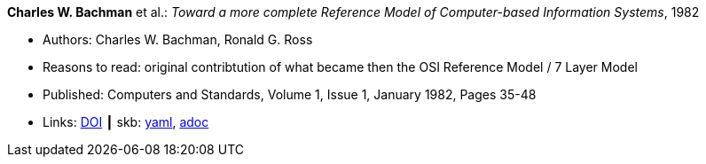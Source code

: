 //
// This file was generated by SKB-Dashboard, task 'lib-yaml2src'
// - on Wednesday November  7 at 08:42:47
// - skb-dashboard: https://www.github.com/vdmeer/skb-dashboard
//

*Charles W. Bachman* et al.: _Toward a more complete Reference Model of Computer-based Information Systems_, 1982

* Authors: Charles W. Bachman, Ronald G. Ross
* Reasons to read: original contribtution of what became then the OSI Reference Model / 7 Layer Model
* Published: Computers and Standards, Volume 1, Issue 1, January 1982, Pages 35-48
* Links:
      link:https://https://doi.org/10.1016/0167-8051(82)90011-0[DOI]
    ┃ skb:
        https://github.com/vdmeer/skb/tree/master/data/library/article/1980/bachman-1982-compstd.yaml[yaml],
        https://github.com/vdmeer/skb/tree/master/data/library/article/1980/bachman-1982-compstd.adoc[adoc]

